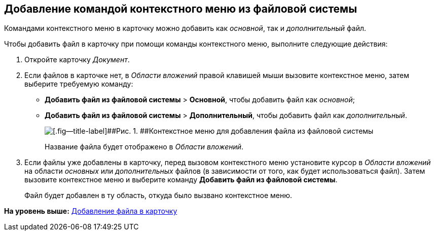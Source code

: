 [[ariaid-title1]]
== Добавление командой контекстного меню из файловой системы

Командами контекстного меню в карточку можно добавить как [.dfn .term]_основной_, так и [.dfn .term]_дополнительный_ файл.

Чтобы добавить файл в карточку при помощи команды контекстного меню, выполните следующие действия:

[[task_uq2_wfs_d4__steps_qbh_sds_d4]]
. [.ph .cmd]#Откройте карточку [.dfn .term]_Документ_.#
. [.ph .cmd]#Если файлов в карточке нет, в [.dfn .term]_Области вложений_ правой клавишей мыши вызовите контекстное меню, затем выберите требуемую команду:#
* [.ph .menucascade]#[.ph .uicontrol]*Добавить файл из файловой системы* > [.ph .uicontrol]*Основной*#, чтобы добавить файл как [.dfn .term]_основной_;
* [.ph .menucascade]#[.ph .uicontrol]*Добавить файл из файловой системы* > [.ph .uicontrol]*Дополнительный*#, чтобы добавить файл как [.dfn .term]_дополнительный_.
+
image::img/File_Attach.png[[.fig--title-label]##Рис. 1. ##Контекстное меню для добавления файла из файловой системы]
+
Название файла будет отображено в [.dfn .term]_Области вложений_.
. [.ph .cmd]#Если файлы уже добавлены в карточку, перед вызовом контекстного меню установите курсор в [.dfn .term]_Области вложений_ на области [.dfn .term]_основных_ или [.dfn .term]_дополнительных_ файлов (в зависимости от того, как будет использоваться файл). Затем вызовите контекстное меню и выберите команду [.ph .uicontrol]*Добавить файл из файловой системы*.#
+
Файл будет добавлен в ту область, откуда было вызвано контекстное меню.

*На уровень выше:* xref:../topics/DCard_file_add.adoc[Добавление файла в карточку]
